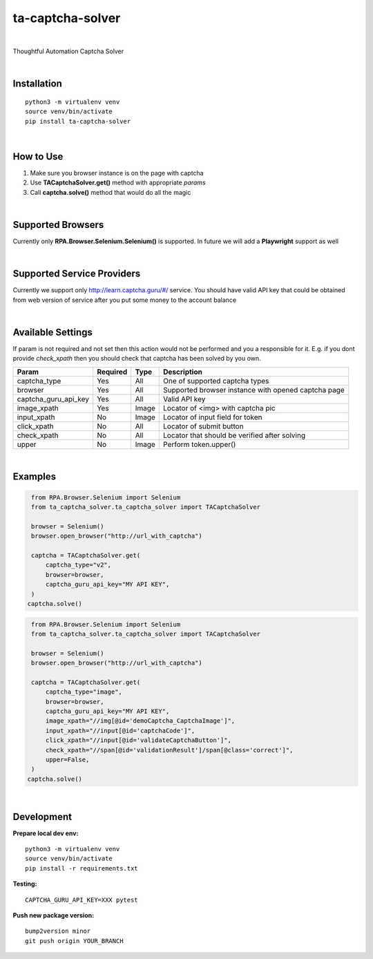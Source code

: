 ==================
ta-captcha-solver
==================


.. image:: https://img.shields.io/pypi/v/ta_captcha_solver.svg
        :target: https://pypi.python.org/pypi/ta_captcha_solver

.. image:: https://img.shields.io/travis/macejiko/ta_captcha_solver.svg
        :target: https://travis-ci.com/macejiko/ta_captcha_solver

.. image:: https://readthedocs.org/projects/ta-captcha/badge/?version=latest
        :target: https://ta-captcha.readthedocs.io/en/latest/?version=latest
        :alt: Documentation Status

|

Thoughtful Automation Captcha Solver

|

Installation
------------

::

   python3 -m virtualenv venv
   source venv/bin/activate
   pip install ta-captcha-solver

|

How to Use
----------

1. Make sure you browser instance is on the page with captcha
2. Use **TACaptchaSolver.get()** method with appropriate *params*
3. Call **captcha.solve()** method that would do all the magic

|

Supported Browsers
------------------

Currently only **RPA.Browser.Selenium.Selenium()** is supported. In future we will add a **Playwright** support as well

|

Supported Service Providers
---------------------------

Currently we support only http://learn.captcha.guru/#/ service. You should have valid API key that could be obtained from web version of service after you put some money to the account balance

|

Available Settings
------------------

If param is not required and not set then this action would not be performed and you a responsible for it. E.g. if you dont provide *check_xpath* then you should check that captcha has been solved by you own.

+----------------------+----------+-------+-------------------------------------------------------------------------+
| Param                | Required | Type  | Description                                                             |
+======================+==========+=======+=========================================================================+
| captcha_type         | Yes      | All   | One of supported captcha types                                          |
+----------------------+----------+-------+-------------------------------------------------------------------------+
| browser              | Yes      | All   | Supported browser instance with opened captcha page                     |
+----------------------+----------+-------+-------------------------------------------------------------------------+
| captcha_guru_api_key | Yes      | All   | Valid API key                                                           |
+----------------------+----------+-------+-------------------------------------------------------------------------+
| image_xpath          | Yes      | Image | Locator of <img> with captcha pic                                       |
+----------------------+----------+-------+-------------------------------------------------------------------------+
| input_xpath          | No       | Image | Locator of input field for token                                        |
+----------------------+----------+-------+-------------------------------------------------------------------------+
| click_xpath          | No       | All   | Locator of submit button                                                |
+----------------------+----------+-------+-------------------------------------------------------------------------+
| check_xpath          | No       | All   | Locator that should be verified after solving                           |
+----------------------+----------+-------+-------------------------------------------------------------------------+
| upper                | No       | Image | Perform token.upper()                                                   |
+----------------------+----------+-------+-------------------------------------------------------------------------+

|

Examples
--------

.. code:: python

   from RPA.Browser.Selenium import Selenium
   from ta_captcha_solver.ta_captcha_solver import TACaptchaSolver

   browser = Selenium()
   browser.open_browser("http://url_with_captcha")

   captcha = TACaptchaSolver.get(
       captcha_type="v2",
       browser=browser,
       captcha_guru_api_key="MY API KEY",
   )
  captcha.solve()

.. code:: python

   from RPA.Browser.Selenium import Selenium
   from ta_captcha_solver.ta_captcha_solver import TACaptchaSolver

   browser = Selenium()
   browser.open_browser("http://url_with_captcha")

   captcha = TACaptchaSolver.get(
       captcha_type="image",
       browser=browser,
       captcha_guru_api_key="MY API KEY",
       image_xpath="//img[@id='demoCaptcha_CaptchaImage']",
       input_xpath="//input[@id='captchaCode']",
       click_xpath="//input[@id='validateCaptchaButton']",
       check_xpath="//span[@id='validationResult']/span[@class='correct']",
       upper=False,
   )
  captcha.solve()

|

Development
-----------

**Prepare local dev env:**

::

   python3 -m virtualenv venv
   source venv/bin/activate
   pip install -r requirements.txt

**Testing:**

::

   CAPTCHA_GURU_API_KEY=XXX pytest

**Push new package version:**

::

  bump2version minor
  git push origin YOUR_BRANCH



